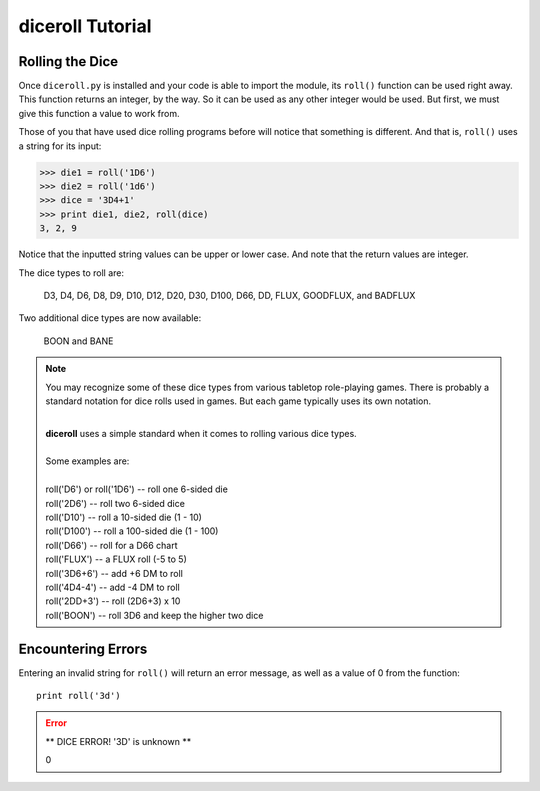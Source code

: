 **diceroll Tutorial**
=====================

Rolling the Dice
----------------
Once ``diceroll.py`` is installed and your code is able to import the module, its ``roll()`` function can be
used right away. This function returns an integer, by the way. So it can be used as any other integer would
be used. But first, we must give this function a value to work from.

Those of you that have used dice rolling programs before will notice that something is different. And that is,
``roll()`` uses a string for its input:

>>> die1 = roll('1D6')
>>> die2 = roll('1d6')
>>> dice = '3D4+1'
>>> print die1, die2, roll(dice)
3, 2, 9

.. versionadded:: 2.2

Notice that the inputted string values can be upper or lower case. And note that the return values are integer.

The dice types to roll are:

   D3, D4, D6, D8, D9, D10, D12, D20, D30, D100, D66, DD, FLUX, GOODFLUX, and BADFLUX

.. versionadded:: 2.3

Two additional dice types are now available:

   BOON and BANE
   
.. note::

   You may recognize some of these dice types from various tabletop role-playing games. There is probably a
   standard notation for dice rolls used in games. But each game typically uses its own notation.

   |
   | **diceroll** uses a simple standard when it comes to rolling various dice types.
   |
   | Some examples are:
   |
   | roll('D6') or roll('1D6') -- roll one 6-sided die
   | roll('2D6') -- roll two 6-sided dice
   | roll('D10') -- roll a 10-sided die (1 - 10)
   | roll('D100') -- roll a 100-sided die (1 - 100)
   | roll('D66') -- roll for a D66 chart
   | roll('FLUX') -- a FLUX roll (-5 to 5)
   | roll('3D6+6') -- add +6 DM to roll
   | roll('4D4-4') -- add -4 DM to roll
   | roll('2DD+3') -- roll (2D6+3) x 10
   | roll('BOON') -- roll 3D6 and keep the higher two dice

Encountering Errors
-------------------
Entering an invalid string for ``roll()`` will return an error message, as well as a value of 0 from the function: ::

   print roll('3d')

.. error::

   ** DICE ERROR! '3D' is unknown **
   
   | 0
